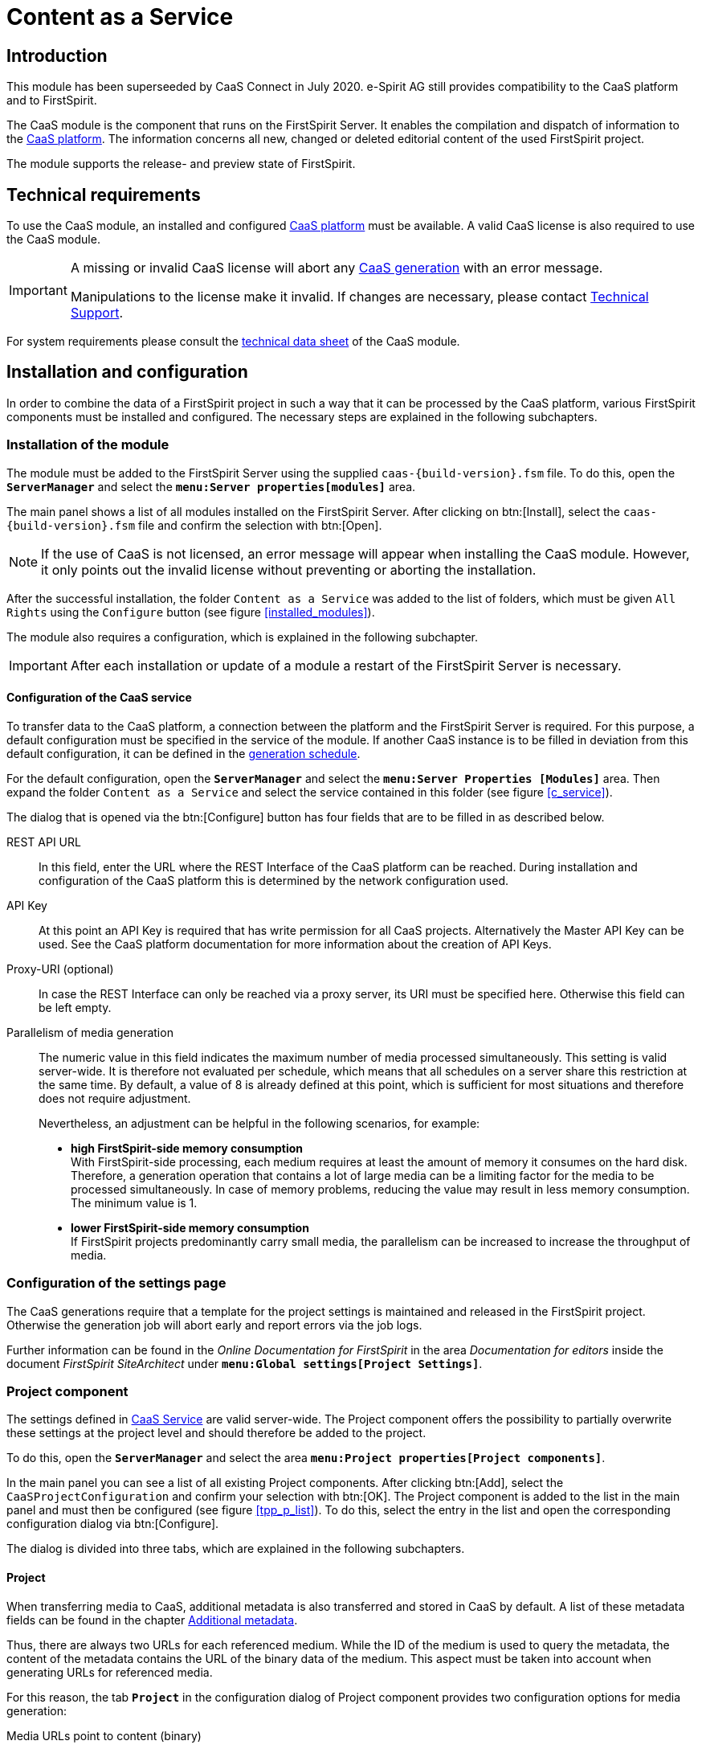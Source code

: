 = Content as a Service

// *********** Begriffe *********** //
:espirit: e-Spirit AG
:moduleDisplayName: Content as a Service
:c: CaaS
:pc: Preview {c}
:rs: REST Interface
:interface: {c} Admin Interface
:fs: FirstSpirit
:tpp: Omnichannel Manager
:manager: ServerManager
:p_settings: Project properties
:p_comp: Project component
:server: FirstSpirit Server
:jc: SiteArchitect
:wc: ContentCreator
:key: API Key
:admindoc: FirstSpirit Documentation for Administrators
:tppdoc: documentation for the {fs} {tpp}
:odfs: Online Documentation for {fs}

// *********** Buttons *********** //
:install: btn:[Install]
:open: btn:[Open]
:config: btn:[Configure]
:add: btn:[Add]
:ok: btn:[OK]

// *********************** Introduction *********************** //
== Introduction
This module has been superseeded by {c} Connect in July 2020. {espirit} still provides compatibility to the {c} platform and to
{fs}.

The {c} module is the component that runs on the {server}.
It enables the compilation and dispatch of information to the link:CaaS_Platform_Documentation_EN.html[{c} platform].
The information concerns all new, changed or deleted editorial content of the used {fs} project.

The module supports the release- and preview state of {fs}.

// ********************************************************* technical requirements *************************** //
[[tech_requirements]]
== Technical requirements
To use the {c} module, an installed and configured link:CaaS_Platform_Documentation_EN.html[{c} platform] must be available.
A valid {c} license is also required to use the {c} module.

[IMPORTANT]
====
A missing or invalid {c} license will abort any <<generated,{c} generation>> with an error message.

Manipulations to the license make it invalid.
If changes are necessary, please contact http://help.e-spirit.com[Technical Support].
====

For system requirements please consult the link:CaaS_FSM_Technical_Datasheet_EN.html[technical data sheet] of the {c} module.

// ******************************* Installation and configuration ******************************* //
== Installation and configuration
In order to combine the data of a {fs} project in such a way that it can be processed by the {c} platform, various {fs} components must be installed and configured.
The necessary steps are explained in the following subchapters.

// ********************************* Module installation ******************************* //
[[modules]]
=== Installation of the module
The module must be added to the {server} using the supplied `caas-{build-version}.fsm` file.
To do this, open the `*{manager}*` and select the `*menu:Server properties[modules]*` area.

The main panel shows a list of all modules installed on the {server}.
After clicking on {install}, select the `caas-{build-version}.fsm` file and confirm the selection with {open}.

[NOTE]
====
If the use of {c} is not licensed, an error message will appear when installing the {c} module.
However, it only points out the invalid license without preventing or aborting the installation.
====

After the successful installation, the folder `{moduleDisplayName}` was added to the list of folders, which must be given `All Rights` using the `Configure` button (see figure <<installed_modules>>).

The module also requires a configuration, which is explained in the following subchapter.

[IMPORTANT]
====
After each installation or update of a module a restart of the {server} is necessary.
====

// ************************************************* Configuration of the service ***************************** //
[[caasconfig]]
==== Configuration of the {c} service
To transfer data to the {c} platform, a connection between the platform and the {server} is required.
For this purpose, a default configuration must be specified in the service of the module.
If another {c} instance is to be filled in deviation from this default configuration, it can be defined in the <<activate_gen,generation schedule>>.

For the default configuration, open the `*{manager}*` and select the `*menu:Server Properties [Modules]*` area.
Then expand the folder `{moduleDisplayName}` and select the service contained in this folder (see figure <<c_service>>).

The dialog that is opened via the {config} button has four fields that are to be filled in as described below.

REST API URL::
In this field, enter the URL where the {rs} of the {c} platform can be reached.
During installation and configuration of the {c} platform this is determined by the network configuration used.

{key}::
At this point an {key} is required that has write permission for all {c} projects.
Alternatively the Master {key} can be used.
See the {c} platform documentation for more information about the creation of {key}s.

Proxy-URI (optional)::
In case the {rs} can only be reached via a proxy server, its URI must be specified here.
Otherwise this field can be left empty.

Parallelism of media generation::
The numeric value in this field indicates the maximum number of media processed simultaneously.
This setting is valid server-wide.
It is therefore not evaluated per schedule, which means that all schedules on a server share this restriction at the same time.
By default, a value of 8 is already defined at this point, which is sufficient for most situations and therefore does not require adjustment.
+
Nevertheless, an adjustment can be helpful in the following scenarios, for example:

* *high {fs}-side memory consumption* +
With {fs}-side processing, each medium requires at least the amount of memory it consumes on the hard disk.
Therefore, a generation operation that contains a lot of large media can be a limiting factor for the media to be processed simultaneously.
In case of memory problems, reducing the value may result in less memory consumption.
The minimum value is 1.

* *lower {fs}-side memory consumption* +
If {fs} projects predominantly carry small media, the parallelism can be increased to increase the throughput of media.

// ********************************* Project settings ******************************* //
[[projectsettings]]
=== Configuration of the settings page
The {c} generations require that a template for the project settings is maintained and released in the {fs} project.
Otherwise the generation job will abort early and report errors via the job logs.

Further information can be found in the _{odfs}_ in the area _Documentation for editors_ inside the document  _FirstSpirit SiteArchitect_ under `*menu:Global settings[Project Settings]*`.

// ********************************* Project component ******************************* //
[[projectcomp]]
=== {p_comp}
The settings defined in <<caasconfig,{c} Service>> are valid server-wide.
The {p_comp} offers the possibility to partially overwrite these settings at the project level and should therefore be added to the project.

To do this, open the `*{manager}*` and select the area `*menu:{p_settings}[{p_comp}s]*`.

In the main panel you can see a list of all existing {p_comp}s.
After clicking {add}, select the `{c}ProjectConfiguration` and confirm your selection with {ok}.
The {p_comp} is added to the list in the main panel and must then be configured (see figure <<tpp_p_list>>).
To do this, select the entry in the list and open the corresponding configuration dialog via {config}.

The dialog is divided into three tabs, which are explained in the following subchapters.

// ***************************** Project *********************************** //
[[proj_conf]]
==== Project
When transferring media to {c}, additional metadata is also transferred and stored in {c} by default.
A list of these metadata fields can be found in the chapter <<caas_document_metadata>>.

Thus, there are always two URLs for each referenced medium.
While the ID of the medium is used to query the metadata, the content of the metadata contains the URL of the binary data of the medium.
This aspect must be taken into account when generating URLs for referenced media.

For this reason, the tab `*Project*` in the configuration dialog of {p_comp} provides two configuration options for media generation:

Media URLs point to content (binary)::
This option causes the generated URL for a referenced medium to point to the binary data of the medium.

Media URLs point to metadata (JSON)::
Selecting this option activates the generation of media URLs that point to the corresponding metadata.
This option assumes that the referenced media are also stored in {c}.

In addition to the configuration of the media URLs, the evaluation of the {fs} metadata can be configured at project level.
It is possible to evaluate the metadata template and thus transfer an adapted format of the metadata to {c}.

Metadata template is evaluated::
The {fs} metadata template is rendered and transferred to {c}.
The transfer of the template form values is thus the responsibility of the template developer.

Metadata template is not evaluated::
The {fs} metadata template is not evaluated, but the contents of the input fields are transferred to {c} as JSON structure. (default behavior)

[IMPORTANT]
====
The options shown in this tab interact with the configurable options of the tabs `*Job Configuration*` and `*Preview Configuration*`.
====

// ************************************************* Release state ***************************** //
[[schedule_conf]]
==== Release state
Projects are always individual and have specific requirements.
One of these requirements may be to store media not in {c}, but in a third party system.

For this reason, the tab `*Release state*` in the {p_comp} configuration dialog provides two configuration options for processing media:

Generate media in {c}::
This option corresponds to the use of the standard {c} generation, where the referenced media are transmitted to and persisted by {c}.

Use {fs} default generation::
Selecting this option causes the {fs} default mechanism to be used and the media to be stored in the file system.
This can be useful for subsequent processing of the media, such as transfer to a CDN.

[IMPORTANT]
====
If the option `{fs} Use default generation` is activated, the option `Media URLs point to content (binary)` must be selected in the tab <<proj_conf,Project>>.
If the option `Media URLs point to metadata (JSON)` is selected there instead, the selection will change automatically.

If, in combination with a possibly assigned CDN prefix, the folder names in the generation directory are not generated as desired,
you can set the parameter `caasEnsureMediaPathStartsWithSlash` to the value `true` in the properties of the action `Initialize {c}Generation` of the generation schedule.

For backwards compatibility, this option must be explicitly enabled.
====

[NOTE]
====
The following fields are only available if the option `Use default generation` is selected.
====

CDN prefix for media::
If you want media to be served from a CDN instead of {c}, you can specify a prefix in this field.
This can be the same as specifying a host name and, if necessary, a context path.
It is prefixed to all URLs generated during generation by the URL Factory used.
+
[NOTE]
====
The transfer of the media to the CDN can be solved with the help of the usual {fs} mechanisms and is not part of this documentation.
====

URL Factory for media use::
The {c} module has its own URL Factory for the generation of media and their URLs.
At this point, the URL factory to be used when using the {fs} default generation must be specified.
There is a selection of URL factories available on the {fs} server.
If no selection is made, _Advanced URLs_ will be used by default during {c} generation.

[NOTE]
====
For technical reasons, only a limited selection of the path generation methods installed on the server is available in this field: These must implement the Java interface `UrlFactory`.
For the implementations provided by {fs} this applies to the _Advanced URLs_ (`AdvancedUrlFactory`), as well as the _CaaS URL Creator_ (`CaaSUrlFactory`).
====

// ***************************** Preview configuration ******************************* //
[[preview_conf]]
==== Preview state
When processing unreleased content, it is important to note that mixing the release status with unreleased content must be avoided.
This is solved with a {pc}.
At this point it is assumed that a {pc} already exists in the {c} platform and its URL is known.

[NOTE]
====
In order to be able to automatically generate unreleased content when changes are made to a {fs} project without executing a job, the {fs} Eventing API is used.
====

[IMPORTANT]
====
Using {c} in conjunction with the _{fs} {tpp}_ requires the installation and configuration of the _{tpp}_ module.
The necessary steps are described in the https://docs.e-spirit.com/tpp/[_{tppdoc}_].
====

The configuration for using the {pc} is done in the tab `*Preview state*` of the configuration dialog of the {p_comp}:

REST API URL::
To use {pc}, its URL must be specified.
The URL depends on the chosen implementation of the {pc} in the {c} platform.
+
[NOTE]
====
If the field remains empty, the preview functionality is disabled for the respective {fs} project.
====

{key}::
At this point, a {key} is required that has write permission for the project in use.

Proxy URI::
In case the {rs} can only be reached via a proxy server, its URI must be specified here.
Otherwise this field can be left empty.

Template set::
At this point, the <<caas_channel,template set>> must be selected, in which the {c} contents to be generated are defined.

Language::
Select all languages for which contents are to be transferred to the {pc}.

Template evaluation context::
The standard {fs} functionality allows template developers to display certain editorial content in the {fs} preview or {wc} only.
With the generation of the unreleased content, this content can also be transferred to the {pc}.
The context selection determines whether all preview contents or contents intended exclusively for the {wc} are transferred.
The option `Preview` corresponds to the case `#global.isPreview = true` and `#global.is("WEBEDIT") = false`, while the option `{wc}` covers both `#global.is("WEBEDIT") = true` and `#global.isPreview = true`.
The default setting, `Default` does not capture any of the above parameters and returns `false` for both `#global.isPreview` and `#global.is("WEBEDIT")`.
In combination with the {tpp} it is recommended to use the mode `{wc}`.

Media usage::
In conjunction with the {pc}, it may be useful under certain conditions to obtain media from the {server} rather than from {c} when displaying the preview.
Two options are available for the corresponding configuration:

Generate media in {c}:::
This option corresponds to the default behavior, where the referenced media are retrieved from {c}. You should use this
mode if the preview data is used outside the FirstSpirit edit environment.
+
[IMPORTANT]
====
In combination with remote media and references to the very same project in the remote configuration the
`CaaSUrlFactory` must be configured.
====

Use media from {fs} preview:::
Selecting this option causes the {fs} defaults to be used to display media in the preview and retrieve them directly from the {server}.
In this case the media will not be stored in {c} and the generated media URLs will point to the {fs} internal preview.
Depending on the setting of "Template evaluation context" the URLs either reference the Preview or the ContentCreator web application (Mode `{wc}`).
+
[IMPORTANT]
====
If the option `Use media from {fs} preview` is activated, the option `Media URLs point to content (binary)` must be selected in the tab <<proj_conf,Project>>.
If the option `Media URLs point to metadata (JSON)` is selected there instead, the selection will change automatically.
====

Variables::
No page variables are evaluated within the preview.
Here you can set variables that are available in the page context at the time of generation.



// ***************************** Template set ********************************* //
[[caas_channel]]
=== Template set
In addition to the already existing template sets of a project, a new template set for the <<fs_templating,definition of the contents to be transmitted>> to {c} is required, which must be created manually.

To do this, open the `*Server and Project Configuration*` and select the item `*menu:Project properties[Template sets]*`.
By clicking on {add} a dialog is displayed, which is to be filled as follows

Then confirm the dialog with {ok} to finish adding the template set.

The list of existing template sets is then extended by the new template set.
This has been automatically activated and is thus directly available in the project.

Information about templating are described in section <<createcontent>>.

// ********************************* Generation schedule (full generation) ***************************** //
[[generate]]
=== Generation schedule (full generation)
The initial filling of {c} as well as the later notification of changes in the {fs} project is done by messages that the {c} module sends to the {c} platform.
To create these messages, a schedule is required that contains at least the actions described in the following subchapters (see also figure <<fullgeneration>>).

Open the `*{manager}*` for the required schedule and select the `*menu:{p_settings}[Schedule management]*` area.

Add a new default schedule or edit an existing one.

[IMPORTANT]
====
To avoid data loss in {c} in case of an error, the checkbox _Execute even in case of error_ must be deactivated for all actions of the schedule except the _Finalize {c} Generation_.
====

[IMPORTANT]
====
Page references with an empty template set cause the generation to be aborted.
For this reason, care must be taken within the project to generate only the necessary page references during generation, or to <<skipmessage,skip>> the corresponding pages during {c} generation.
====

// ********************************* Initialize CaaSGeneration *********************************** //
[[activate_gen]]
==== Initialize {c}Generation
Within the schedule, an initialization must first take place.
This ensures the transmission of the messages generated by {fs} to {c}.

[source]
.initialize {c} Generation
----
#! executable-class
com.espirit.caas.generation.CaaSScheduleInitializer
----

Furthermore, the call activates the generation to be carried out in the next step, which cannot be carried out without this activation.
The action is therefore *obligatory* for successful generation.

If it is necessary to fill a specific {c} instance with data, after the script has been created, its `*properties*` can optionally be adjusted, and the following parameters can be created via {add}:

* caasUrl
* caasApiKey
* caasProxyUri
* caasMaxTransferTimeoutInMs
* caasMaxTransferRetries



If the {rs} of the specific {c} instance is accessible via a proxy server, its URI can be specified additionally.

If the parameters are missing at this point, the generation uses the default configuration defined in the <<caasconfig,Service>>.
If they are specified, they overwrite the default configuration.

[TIP]
====
The parameters are *not* mutually dependent and can therefore also be defined individually.
====

The parameters `caasMaxTransferTimeoutInMs` and `caasMaxTransferRetries` influence the behavior of the module with regard to the transfer of data to the {c} platform.
They are not globally adjustable and are only needed in case of problems.
In this case an error message during the {fs} deployment indicates that the values need to be increased.
A single transfer always aborts when the value of the parameter `caasMaxTransferTimeoutInMs` is exceeded.
If a problem occurs during the transfer, it will be repeated as often as the value of the parameter `caasMaxTransferRetries` allows.

// *********************** CaaS Generate *********************** //
[[gen]]
==== {c} Generate
The generation activated in the previous action is executed by the generation action to be added.

Any name (here: _{c} Generate_) must be specified in the `*Properties*` of the generation.
Make sure that the option `Generate only if necessary` is deactivated and the option `Generate release version` is activated (see figure <<caasprop>>).
Furthermore, the `{c} URL Creator` must be selected for `Path Generation`.



[NOTE]
====
Using a custom URL Creator in a {c} scenario is not possible because URLs must be created in a fixed, {c}-compatible schema.
Selecting your own URL Creator in the `*Properties*` of the generation is therefore not allowed.
If the user nevertheless makes a selection, it has no effect.

Depending on whether the order generates the release or preview state, the URL generation is automatically adjusted internally.
Thus the {fs} preview URLs are generated in a preview state schedule when the media are controlled via {fs} (see figure <<p_comp_conf_release>>).
For a schedule with generation of the release state, however, the configured URL factory is still used.
====

In the register `*Extended*` the previously created <<caas_channel,template set>> must be selected for all languages of the project (see figure <<caasext>>).


[IMPORTANT]
====
Since a generation of the {c} module itself already works in parallel, the use of several parallel generation actions in one schedule is not supported.
The option for parallel execution of several generation actions must therefore not be activated.
The number of parallel connections can be defined during the <<caasconfig,module configuration>> and, if necessary, can be overwritten <<activate_gen,per schedule>> .
====

[NOTE]
====
Use of the {c} module requires a valid license.
A missing or invalid {c} license interrupts the data transfer between it and the {c} platform.
====

// ******************************************************* CleanUp ********************************* //
==== CleanUp
To ensure that the data is always up-to-date, the information deleted in the {fs} project must also be removed in {c}.
The following script call ensures this:

[source]
.cleanup
----
#! executable-class
com.espirit.caas.generation.CaaSCleanupExecutable
----

[NOTE]
====
If different generations - even within a {fs} project - use the same project, no cleanup process may take place here,
otherwise one of the generations will clean up the data of the other schedule.
====

[NOTE]
====
The action only deletes obsolete information within {c}.
However, the potentially empty collections in which the transferred data is stored are always retained (see also chapter <<createcontent>>).
====

[IMPORTANT]
====
This script action may only be used in conjunction with full generation.
If it is used in partial or delta generation, data will be lost {c}-sided.
====

// *********************************************** Finalize ********************************* //
[[fin]]
==== Finalize {c} Generation
The action `Finalize {c} Generation` is used to detect errors during the delivery of the generated messages.

To do this, create another script and add the following code to it:

[source]
.finalize {c} Generation
----
#! executable-class
com.espirit.caas.generation.CaaSScheduleFinalizer
----

[IMPORTANT]
====
In contrast to the other actions of the schedule, the _Finalize {c} Generation_ must be executed even in case of an error.
Otherwise, a failed job may result in a subsequent deployment being impossible to execute.
In this case a restart of the {server} is required.
====

// *************************************************************** ***************************** //
[[delta_generate]]
=== Generation schedule (delta generation)
A second schedule is required to create the messages, which only informs {c} about the changes made since the last delta generation of this schedule.
It must *supplement* the actions of full generation described in the previous chapter with the action `{c} DeltaGeneration` (see also figure <<delta>>).
This is explained in the following subchapter.


[IMPORTANT]
====
When duplicating the full generation, the action `CleanUp` must be removed.
In connection with delta generation it leads to data loss on the {c} side and may therefore only be used in full generation.
====

[IMPORTANT]
====
In the properties of the `{c} Generate` action, the option `Generate only if necessary` must be disabled and any existing startup nodes must be removed.
====

[IMPORTANT]
====
To avoid data loss in {c} in case of an error, the checkbox _Execute even in case of error_ must be deactivated for all actions of the job except the _Finalize {c} Generation_.
====

[NOTE]
====
If no changes were made to the project between the current and the last delta generation, the job simply runs through.
In this case no pages are generated and therefore no information is transmitted to {c}.
====

// ***************************************** {c} DeltaGeneration ********************************* //
==== {c} Delta Generation
The `{c} DeltaGeneration` action determines the changes made since the last generation within the {fs} project used.
It also configures the subsequent generation action.
In this way, the update of the data stored in {c} is realized via a minimum amount of data transfers to the {rs}.

It is therefore absolutely necessary that the action is executed after the <<activate_gen,initialization>> and before the <<gen,generation>>.

A script action with the following content is used to determine the changes made and to transfer the necessary information to the generation action:

[source]
.{c} Delta Generation
----
#! executable-class
com.espirit.caas.generation.CaaSDeltaGenerationExecutable
----

*Handling of data sources*

In the context of delta generations, newly created or changed datasets lead to a processing of all page references that have included the corresponding data source.
As a consequence, all datasets are retransferred to {c}.

[NOTE]
====
For all content projections that generate exactly one dataset per page, this behavior can be optimized so that only the changed data is transferred to {c}.

To do so, please set the parameter `caasOptimizeSingleDatasetDeployment` in the properties of the action `{c} DeltaGeneration` to the value `true`.
For backwards compatibility reasons, this option must be explicitly enabled.
====

// ************************************************* Definition of contents ******************************* //
[[fs_templating]]
== Definition of the contents
The {c} module provides the possibility to transfer editorial content to {c}.
These must be defined in the <<caas_channel,template set>> previously created.
The selection of the information to be transferred is always individual and must therefore be based on existing project-specific requirements.

[[namingrules]]
=== Normalization of the {fs} project, collection and document names
Because the {c} platform allows only a limited choice of characters for naming, the project, collection, and document names from {fs} are normalized in use.
These normalized names only contain alphanumeric characters, as well as underscores and hyphens.
The only additional restriction is that the project name must not begin with an underscore.
Any other characters, such as spaces and special characters, are removed.

[NOTE]
====
Since the project name within the {c} serves as an identifier, its uniqueness must be maintained even after normalization.
This aspect must therefore be taken into account when assigning project names.
====

[[createcontent]]
=== Transmission of documents
By default, {fs} content is not transferred to {c}.
Therefore, the contents to be transferred must first be defined project-specifically.
This definition is made in the <<caas_channel,template set>> created during the installation.
In this template set, the contents are to be specified in the form of a JSON object.

[IMPORTANT]
====
No message to {c} is generated for page references to external addresses, so there is no entry for them in {c}.
Corresponding statements in the template set are not evaluated.
====

Even though the JSON can be generated manually in the template, we strongly recommend using the `json` function provided by {fs}.
This has the following main advantages:

* Simplifying a future migration to {c} Connect, since the data format in {c} is almost identical
* Avoidance of errors when generating the JSON format manually, especially with nested content
* Modifications to the form do not require further modifications to the template

This reduces the configuration of the output channel to the following content:

[source,json]
.Example configuration of the template
----
$CMS_VALUE(json(#this))$
----

More information is available in the _{odfs}_ under the item `*menu:Enhanced JSON support[Single expression page rendering]*`.

If you deviate from this recommendation, please always make sure first that valid JSON is generated via the
templating valid JSON, as this is the main source of errors.

==== Preventing the generation

It is possible to prevent the activation of a generation in a template.
To do this, the page variable `caasSkipMessage` must be set within the template set:

[[skipmessage]]
[source,json]
.caasSkipMessage
----
$CMS_SET(#global.pageContext["caasSkipMessage"], true)$
----

In this case no content is transferred to {c} and any existing content is deleted as part of the <<fin,CleanUp>>.

[IMPORTANT]
====
Page references with an empty template set cause the generation to be aborted.
For this reason, you must make sure within the project that you only create the necessary page references during generation.
Such a restriction can be achieved by partial generation, for example.
====

Further information can be found in the _{odfs}_ under `*menu:Template development[Template syntax>System objects>#global>preview-specific>Cancel a generation]*`.

// ************************************* media ********************************* //
=== Transmission of media
As mentioned in the previous chapter, media can also be transferred to {c}.
When using the `json` function provided by {fs}, all referenced media will be processed automatically.

To allow language-dependent processing of the transferred data, all media are given a suffix corresponding to the language before being saved in {c}.
For language-independent media, the master language of the {fs} project is the default suffix.

In contrast to all other transferred information, the persistence of the media in {c} is not done in collections, but in a so-called bucket called `assets.files`.

// ********************************* Document metadata ******************************* //
[[caas_document_metadata]]
=== Additional metadata
The <<fs_templating,information>> defined within the {fs} project are transferred to {c} via <<generate,Deployment>>.
By default, they also contain the following {fs} data:

* Id (`fs_id`)
* Language (`fs_language`)
* Timestamp (`fs_date`)
* Execution of the schedule (`fs_scheduler_date`)
* Reference name (`fs_reference_name`)
* Revision Id (`fs_revision_id`)
* {fs} UID Type (`fs_uid_type`)
* Project Id (`fs_project_id`)
* Object type (`fs_object_type`)
* {fs} metadata (`fs_metadata`)

For media, additional information is also transferred, if available:

* File extension (`fs_extension`)
* Resolution - width (`fs_resolution_width`)
* Resolution - Height (`fs_resolution_height`)
* Checksum (`fs_crc`)
* Description (`fs_description`)
* Mimetype (`fs_mimetype`)
* File size (`fs_size`)
* File encoding (`fs_encoding`)

// *************************** Collections ********************************* //
[[save_content]]
=== Adjustment of project/collection in {c}
By default, all information sent by the {c} module is persisted in {c} in a collection named _content_.
It is automatically created on the first transmission and includes all content that is not media.

In addition to the default collection, additional collections can be defined to sort the contents in {c}.
This is especially useful if a large amount of different information is transmitted to {c}.

Optionally, contents from one {fs} project can also be transferred to several {c} projects.
This allows even finer sorting of complex data and enables advanced application scenarios, such as manual versioning.

The definition of additional collections and {c} projects is done via a plug-in, which is provided via the menu bar as well as via the context menu in the Site Store of the {fs} project.



[NOTE]
====
These settings can only be made by a project administrator.
====

The plug-in opens a dialog in which a {c} project and a collection can be specified for the selected page reference or the referenced structure folder.
The initial value of the {c} project is derived from the name of the {fs} project, the initial value of the collection corresponds to the default _content_ collection (see figure <<edit_prf>>).
For page references, it is also possible to customize the document name (see figure <<edit_pr>>).
This name is used to store the JSON objects generated on the basis of the page reference in {c}.
Without an adjustment, the document name corresponds to the reference name of the page reference.

[NOTE]
====
When transferring to {c}, the document name is supplemented by a language suffix, which allows a language-dependent storage of the contents.
====



If a {c} project or new collection is defined on a structure folder, the change applies to all items subordinate to it.
However, following the usual {fs} behavior, specifying a collection for a child always takes precedence over specifying a collection for a parent.
This means that the customization made for a structure folder is only applied to a child item if no change has been made to the child item itself.

*Example*

In the example shown in the following figure, a separate collection _folder_ was specified for the _structure folder_.
This adjustment affects the _page 1_ contained in it and the _subfolder_ with the _page 2_ contained in it.
Since a change was also made for _page A_ and the _page_ collection was selected, the parent definition has no effect on it.


During generation, the JSON objects based on _page A_ are then stored in the _page_ collection.
However, the JSON objects generated by _page 1_ or _page 2_ are stored in the _folder_ collection.

If the change to the collection or the document name for a force element is to be reversed, this can also be done using the plug-in provided.
Note that the associated JSON objects are then processed according to the default configuration and saved in {c}.

[IMPORTANT]
====
`URL settings` made in the `Global Settings` are not taken into account when generating JSON objects and therefore have no influence on URL generation.
====

// ********************************* Change & Delete ***************************** //
== Change and delete contents
The contents of a {fs} project can be changed or deleted at any time during the normal editing process.
In order to ensure that the release state is always up-to-date, changes must be incorporated into {c}.
Just like the initial filling of {c}, an update is done by generation.

=== Renaming a {fs} project
Changing the project name creates a new project in {c}, which contains all current information.
The initial project with the obsolete data is not automatically removed, but remains and must be deleted manually e.g. via the {interface}.

[[changecollection]]
=== Change of an assigned collection
The persistence of all information transmitted by {fs} takes place in {c} in so-called collections.
These can be <<save_content,freely defined>> within the {jc}.
Changing a collection for contents already persisted in the {c} creates a consistent dataset only in the case of a <<generated,full generation>>.
The {fs} contents are stored in the new collection and simultaneously removed from the initial collection.
Since the initially selected collection potentially has other contents, it is retained.
If it is no longer needed, it can be deleted via the {interface}, for example.

The <<delta_generate,Delta Generation>> only recognizes the change to a collection if additional changes have also been made to the corresponding contents.
In this case the new collection is created including the changed contents.
At the same time, however, the initial collection remains with the now obsolete information and an inconsistent dataset is created.

Without further changes to the contents, delta generation cannot determine the change to a collection.
The new collection is therefore *not* created and the initial collection remains in existence, including its contents.

=== Change to an assigned {c} project
Like the assigned collection (see section <<changecollection, Changing an Assigned Collection>>), the assigned {c} project can also be freely defined.
This results in behavior similar to changing collections with regard to cleanup and delete operations.
If, for example, the {c} project is changed for all items to be generated, no more cleanup is performed on the previously configured project and the old data is retained.
For delta generation, additional changes must also be made to the corresponding contents.
If an item is deleted on the {fs} side, it is only deleted from the {c} if it was previously transferred with the currently configured {c} project.

=== Deleting a {fs} item
Deleting a {fs} item removes all associated information from the {c} with the next generation.
Even in this case, the associated collection is retained, even if the generation removes the last document from it.
If the collection is no longer needed, it can be deleted using the {interface}.

=== Deleting a Project or Collection from the {interface}
Deleting a project or collection in the {interface} removes all information contained in the project or collection from the {c}.
Restoring the deleted data is not possible via the interface, but only via <<generate,full generation>>.
The <<delta_generate, delta generation>> only transfers the data since the last change.
In this case, this creates an incomplete dataset in {c} and inevitably leads to inconsistencies.

[NOTE]
====
A collection is potentially filled from different sources.
For this reason, a generation can never delete it.
Deleting both a collection and a project is basically only possible manually via the {interface}.
====

// ************************************************************* Best practices ******************************* //
== Best Practices
In this chapter solutions for questions that may arise when using the {c} are shown.

=== Links from {c} contents to static pages
If the used {fs} project creates static web pages in addition to the {c} contents, there may be links between them.
Since the {c} content is generated with the <<gen, `{c} URL Creator`>>, but static content is generated with a different URL Creator, the links cannot be resolved correctly.
Including your own project as a remote project circumvents this by specifying a URL Creator.



[NOTE]
====
Remote access requires a license-dependent additional module.
For further information please refer to the _{fs} CorporateMedia_ documentation.
====

The linking of contents from the remote project is done via remote references.
These behave for the editor in the same way as normal references within the project used.
Only the use case differs.

[source,json]
.remote reference
----
<FS_REFERENCE name="remote" useLanguages="no">
    <LANGINFO>
      <LANGINFO long="*" label="Remote-Project"/>
      <LANGINFO lang="en" label="Remote project"/>
    </LONGINFOS>
    <PROJECTS>
      <REMOTE name="myself"/>
    </PROJECTS>
</FS_REFERENCE>
----

[TIP]
====
A prefix for absolute paths can be specified during generation.
This is not possible for a remote project and must therefore be taken into account if necessary.
====

// ******************************************************* maintenance ******************************* //
== Maintenance
The transfer of {fs} data to {c} can only work if the individual components work properly.
If faults occur or an update is necessary, both the {server} and all {c} components must therefore always be considered.
The following subchapters describe the necessary steps of an error analysis in case of a malfunction as well as the execution of a backup or update.

// *************************** Error analysis *********************************** //
=== Error analysis
If a malfunction occurs while using the {c} module, it may be due to various causes.
The basic analysis steps for determining the causes of faults are explained below.

Analysis of the logs::
In case of a problem, the log files are a good starting point for analysis.
They offer the possibility to trace all processes on the system.
In this way, possible errors and warnings become apparent.
+
The schedule and server logs of the {server} can be viewed both in the `*Schedule overview*` and in the `*Server monitoring*`.

{fs}-License::
Transferring data to the {c} requires a valid license.
If no transfer takes place, an invalid license may be the cause.

Template error::
The {fs} contents are transferred to the {c} as JSON objects.
They are defined in the <<caas_channel,template set>>.
Errors in the definition can lead to invalid JSON, which prevents the data from being transferred to {c}.
Errors of this type are expressed as generation errors in the schedule and are visible in the schedule logs.

Configuration of the schedule::
If the {c} does not receive any data, check that the deployment schedule has been completely created and configured according to the <<generated,description>>.
If, for example, the action <<activate_gen,_Initialize {c} Generation_>> is missing, the job will still run without errors.
In this case, however, only a deployment to the *`Staging`* directory of the {server} takes place and no data is sent to {c}.

Specific {c} instance::
A specific {c} instance can be defined instead of the {c} platform specified during the <<caasconfig,configuration of the module>>.
If this does not receive any data from the {server}, the configurations in the <<activate_gen,_Initialize {c} Generation_>> action of the generation job must be checked.
If the configurations of the specific instance are missing in this action, the generation uses the default configuration defined in <<caasconfig,Service>>.

// *********************************************** Backup ******************************* //
[[backup]]
=== Backup
For the {fs}-sided backup, different procedures are available from which the preferred one can be selected individually.
A detailed description of the corresponding procedure is contained in the _{admindoc}_.

[NOTE]
====
Depending on the backup, it is recommended to save settings and configuration changes separately.
====

// ***************************************************** Update ********************************* //
[[update]]
=== Update
If a newer version of the {c} module is available, an update must be performed.

Just like the installation, the update of the {c} module is done in the `*ServerManager*` in the `*menu:Server Properties[Modules]*` section.
For this purpose the new version of the {c} module must be selected via the {install} button and installed on the {server}.
A previous deinstallation of the module is not necessary.

[IMPORTANT]
====
After each installation or update of a module a restart of the {server} is necessary.
====

// ******************************************************************* //
== Legal information
The _{c} module_ is a product of {espirit}, Dortmund, Germany.

Only the licence agreed with {espirit} applies to the user for the use of the module.

Details of any third-party software products used that are not produced by {espirit}, their own licences and, if applicable, update information, can be found in the file 'THIRD-PARTY.txt', which is supplied with the module.